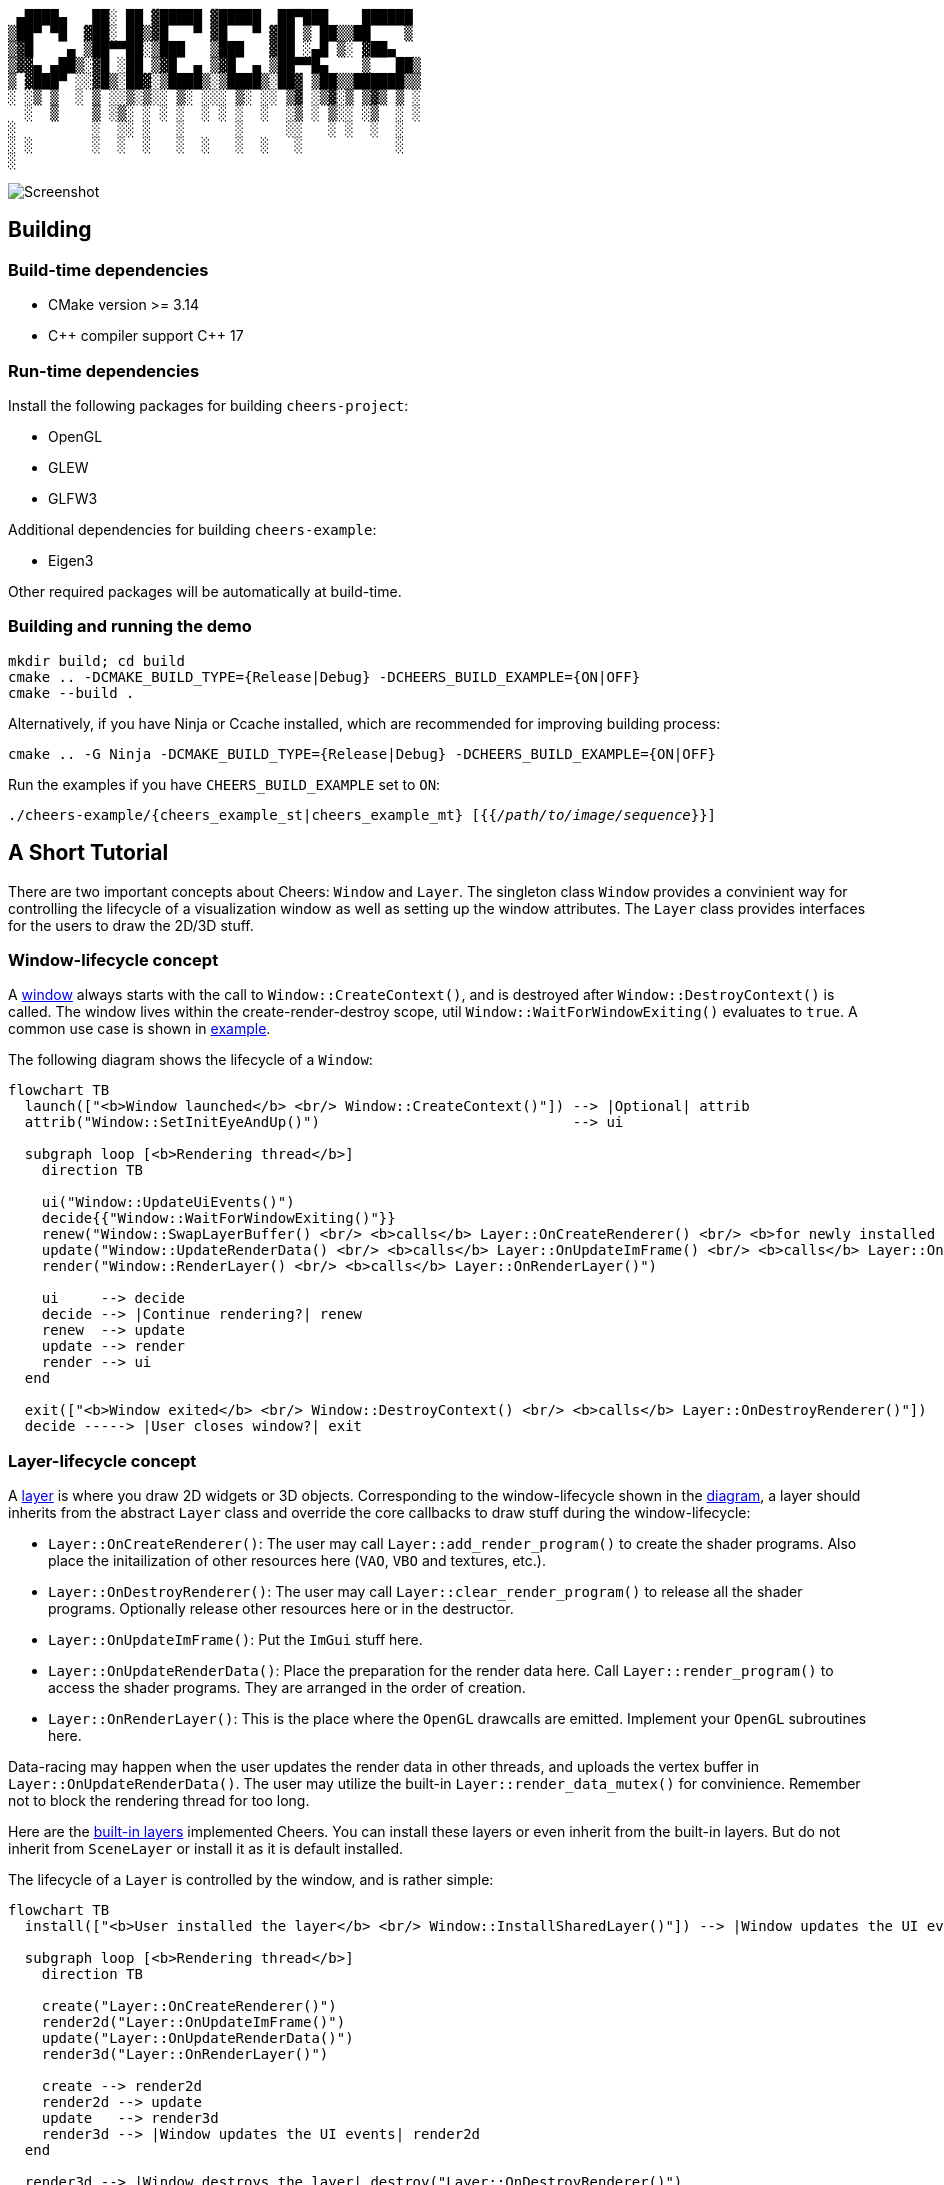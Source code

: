....
 ▄████▄   ██░ ██ ▓█████ ▓█████  ██▀███    ██████ 
▒██▀ ▀█  ▓██░ ██▒▓█   ▀ ▓█   ▀ ▓██ ▒ ██▒▒██    ▒ 
▒▓█    ▄ ▒██▀▀██░▒███   ▒███   ▓██ ░▄█ ▒░ ▓██▄   
▒▓▓▄ ▄██▒░▓█ ░██ ▒▓█  ▄ ▒▓█  ▄ ▒██▀▀█▄    ▒   ██▒
▒ ▓███▀ ░░▓█▒░██▓░▒████▒░▒████▒░██▓ ▒██▒▒██████▒▒
░ ░▒ ▒  ░ ▒ ░░▒░▒░░ ▒░ ░░░ ▒░ ░░ ▒▓ ░▒▓░▒ ▒▓▒ ▒ ░
  ░  ▒    ▒ ░▒░ ░ ░ ░  ░ ░ ░  ░  ░▒ ░ ▒░░ ░▒  ░ ░
░         ░  ░░ ░   ░      ░     ░░   ░ ░  ░  ░  
░ ░       ░  ░  ░   ░  ░   ░  ░   ░           ░  
░                                                
....

image::screenshot.png[Screenshot]

== Building

=== Build-time dependencies

* CMake version >= 3.14
* {cpp} compiler support {cpp} 17

=== Run-time dependencies

Install the following packages for building `+cheers-project+`:

* OpenGL
* GLEW
* GLFW3

Additional dependencies for building `+cheers-example+`:

* Eigen3

Other required packages will be automatically at build-time.

=== Building and running the demo

[source,bash]
----
mkdir build; cd build
cmake .. -DCMAKE_BUILD_TYPE={Release|Debug} -DCHEERS_BUILD_EXAMPLE={ON|OFF}
cmake --build .
----
Alternatively, if you have Ninja or Ccache installed, which are recommended for improving building process:
[source,bash]
----
cmake .. -G Ninja -DCMAKE_BUILD_TYPE={Release|Debug} -DCHEERS_BUILD_EXAMPLE={ON|OFF}
----

Run the examples if you have `+CHEERS_BUILD_EXAMPLE+` set to `+ON+`:
[source,bash,subs=+quotes]
----
./cheers-example/{cheers_example_st|cheers_example_mt} [{{_/path/to/image/sequence_}}]
----

== A Short Tutorial

There are two important concepts about Cheers: `+Window+` and `+Layer+`. The singleton class `+Window+` provides a convinient way for controlling the lifecycle of a visualization window as well as setting up the window attributes. The `+Layer+` class provides interfaces for the users to draw the 2D/3D stuff.

=== Window-lifecycle concept

A link:cheers-project/cheers/window/window.hpp[window] always starts with the call to `+Window::CreateContext()+`, and is destroyed after `+Window::DestroyContext()+` is called. The window lives within the create-render-destroy scope, util `+Window::WaitForWindowExiting()+` evaluates to `+true+`. A common use case is shown in link:cheers-example/cheers_example.cpp[example].

The following diagram shows the lifecycle of a `+Window+`:
[source,mermaid,id=window-lifecycle]
----
flowchart TB
  launch(["<b>Window launched</b> <br/> Window::CreateContext()"]) --> |Optional| attrib
  attrib("Window::SetInitEyeAndUp()")                              --> ui

  subgraph loop [<b>Rendering thread</b>]
    direction TB

    ui("Window::UpdateUiEvents()")
    decide{{"Window::WaitForWindowExiting()"}}
    renew("Window::SwapLayerBuffer() <br/> <b>calls</b> Layer::OnCreateRenderer() <br/> <b>for newly installed layers</b>")
    update("Window::UpdateRenderData() <br/> <b>calls</b> Layer::OnUpdateImFrame() <br/> <b>calls</b> Layer::OnUpdateRenderData()")
    render("Window::RenderLayer() <br/> <b>calls</b> Layer::OnRenderLayer()")

    ui     --> decide
    decide --> |Continue rendering?| renew
    renew  --> update
    update --> render
    render --> ui
  end

  exit(["<b>Window exited</b> <br/> Window::DestroyContext() <br/> <b>calls</b> Layer::OnDestroyRenderer()"])
  decide -----> |User closes window?| exit
----

=== Layer-lifecycle concept

A link:cheers-project/cheers/layer/layer.hpp[layer] is where you draw 2D widgets or 3D objects. Corresponding to the window-lifecycle shown in the xref:window-lifecycle[diagram], a layer should inherits from the abstract `+Layer+` class and override the core callbacks to draw stuff during the window-lifecycle:

* `+Layer::OnCreateRenderer()+`: The user may call `+Layer::add_render_program()+` to create the shader programs. Also place the initailization of other resources here (`+VAO+`, `+VBO+` and textures, etc.).
* `+Layer::OnDestroyRenderer()+`: The user may call `+Layer::clear_render_program()+` to release all the shader programs. Optionally release other resources here or in the destructor.
* `+Layer::OnUpdateImFrame()+`: Put the `+ImGui+` stuff here.
* `+Layer::OnUpdateRenderData()+`: Place the preparation for the render data here. Call `+Layer::render_program()+` to access the shader programs. They are arranged in the order of creation.
* `+Layer::OnRenderLayer()+`: This is the place where the `+OpenGL+` drawcalls are emitted. Implement your `+OpenGL+` subroutines here.

Data-racing may happen when the user updates the render data in other threads, and uploads the vertex buffer in `+Layer::OnUpdateRenderData()+`. The user may utilize the built-in `+Layer::render_data_mutex()+` for convinience. Remember not to block the rendering thread for too long.

Here are the link:cheers-project/cheers/layer[built-in layers] implemented Cheers. You can install these layers or even inherit from the built-in layers. But do not inherit from `+SceneLayer+` or install it as it is default installed.

The lifecycle of a `+Layer+` is controlled by the window, and is rather simple:
[source,mermaid,id=layer-lifecycle]
----
flowchart TB
  install(["<b>User installed the layer</b> <br/> Window::InstallSharedLayer()"]) --> |Window updates the UI events| create

  subgraph loop [<b>Rendering thread</b>]
    direction TB

    create("Layer::OnCreateRenderer()")
    render2d("Layer::OnUpdateImFrame()")
    update("Layer::OnUpdateRenderData()")
    render3d("Layer::OnRenderLayer()")

    create --> render2d
    render2d --> update
    update   --> render3d
    render3d --> |Window updates the UI events| render2d
  end
  
  render3d --> |Window destroys the layer| destroy("Layer::OnDestroyRenderer()")
----

You can install new layers at any time by calling the thread-safe `+Window::InstallSharedLayer()+`, even not within the create-render-destroy scope.

=== Handling the UI events (experimental)

A close event is triggered when `+Ctlr-q+` is pressed. The window is then terminated gracefully. 

A stall event is triggered when `+Space+` is hit. The user may call `+Window::WaitForWindowStalled()+` to block the user thread until `+Space+` is hit again, or `+Ctlr-q+` is pressed. Do not call it in the same thread with `+Window::WaitForWindowExiting()+` as it will be blocked thus not responsing to `+Ctlr-q+`.

See the link:cheers-example/task.hpp[example] for more information.
